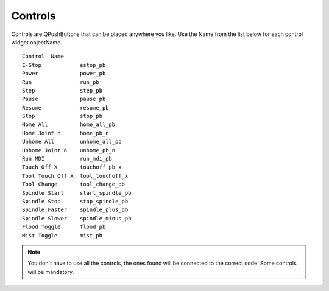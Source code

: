 Controls
========

Controls are QPushButtons that can be placed anywhere you like. Use the Name
from the list below for each control widget objectName.
::

	Control  Name
	E-Stop            estop_pb
	Power             power_pb
	Run               run_pb
	Step              step_pb
	Pause             pause_pb
	Resume            resume_pb
	Stop              stop_pb
	Home All          home_all_pb
	Home Joint n      home_pb_n
	Unhome All        unhome_all_pb
	Unhome Joint n    unhome_pb_n
	Run MDI           run_mdi_pb
	Touch Off X       touchoff_pb_x
	Tool Touch Off X  tool_touchoff_x
	Tool Change       tool_change_pb
	Spindle Start     start_spindle_pb
	Spindle Stop      stop_spindle_pb
	Spindle Faster    spindle_plus_pb
	Spindle Slower    spindle_minus_pb
	Flood Toggle      flood_pb
	Mist Toggle       mist_pb

.. image:: /images/controls-01.png
   :align: center


.. note:: You don't have to use all the controls, the ones found will be
   connected to the correct code. Some controls will be mandatory.
